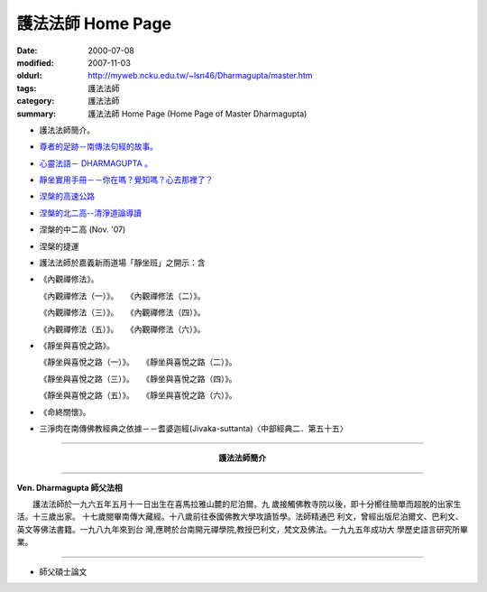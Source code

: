 護法法師 Home Page
##################

:date: 2000-07-08
:modified: 2007-11-03
:oldurl: http://myweb.ncku.edu.tw/~lsn46/Dharmagupta/master.htm
:tags: 護法法師
:category: 護法法師
:summary: 護法法師 Home Page (Home Page of Master Dharmagupta)


- 護法法師簡介。
- `尊者的足跡－南傳法句經的故事。 <{category}尊者的足跡－南傳法句經的故事。>`_
- `心靈法語－ DHARMAGUPTA 。 <{filename}/extra/authors/dharmagupta/vipasana.htm>`_
- `靜坐實用手冊－－你在嗎？覺知嗎？心去那裡了？ <{filename}/extra/authors/dharmagupta/meditation.htm>`_
- `涅槃的高速公路 <{filename}/extra/authors/dharmagupta/nibbana.htm>`_
- `涅槃的北二高--清淨道論導讀 <{filename}/extra/authors/dharmagupta/ntro-vis.htm>`_
- 涅槃的中二高 (Nov. '07)
- 涅槃的捷運
- 護法法師於嘉義新雨道場「靜坐班」之開示：含

- 《內觀禪修法》。

  《內觀禪修法（一）》。　　《內觀禪修法（二）》。

  《內觀禪修法（三）》。　　《內觀禪修法（四）》。

  《內觀禪修法（五）》。　　《內觀禪修法（六）》。

- 《靜坐與喜悅之路》。

  《靜坐與喜悅之路（一）》。　　《靜坐與喜悅之路（二）》。

  《靜坐與喜悅之路（三）》。　　《靜坐與喜悅之路（四）》。

  《靜坐與喜悅之路（五）》。　　《靜坐與喜悅之路（六）》。

- 《命終關懷》。

- 三淨肉在南傳佛教經典之依據－－耆婆迦經(Jivaka-suttanta)〈中部經典二．第五十五〉

----

.. container:: align-center

  **護法法師簡介**

----

**Ven. Dharmagupta 師父法相**

.. image:: {filename}/extra/img/dharmagupta/hufa.gif
   :alt: 護法法師法相
   :align: center

　　護法法師於一九六五年五月十一日出生在喜馬拉雅山麓的尼泊爾。九 歲接觸佛教寺院以後，即十分嚮往簡單而超脫的出家生活。十三歲出家。 十七歲閱畢南傳大藏經。十八歲前往泰國佛教大學攻讀哲學。法師精通巴 利文，曾經出版尼泊爾文、巴利文、英文等佛法書籍。一九八九年來到台 灣,應聘於台南開元禪學院,教授巴利文，梵文及佛法。一九九五年成功大 學歷史語言研究所畢業。

----

- 師父碩士論文

.. 11.03 2007 add: 涅槃的中二高
   08.18 2005
   09.11,  14:45, 08. 15 L4HT 2004;
   03.28 2004; 89(2000)/07/08
